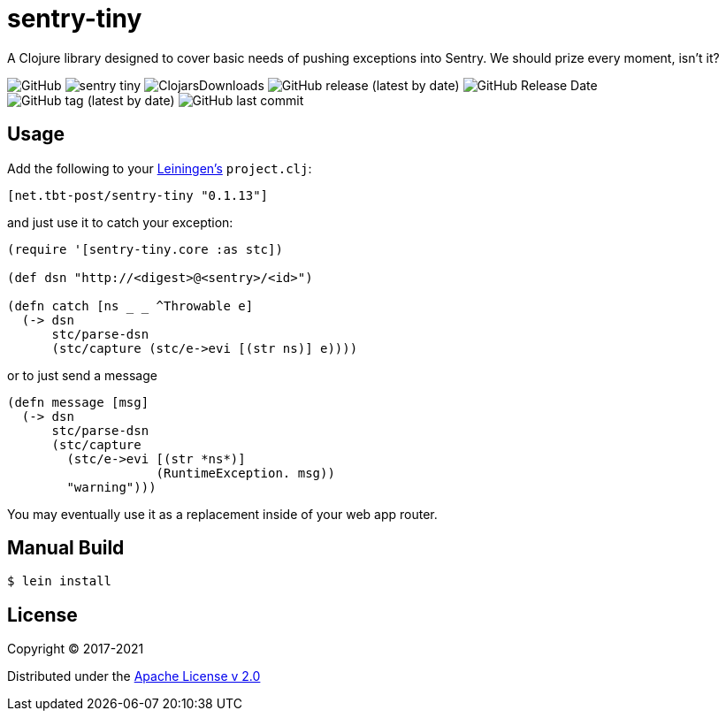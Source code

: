 = sentry-tiny

A Clojure library designed to cover basic needs of pushing exceptions into Sentry.
We should prize every moment, isn't it?

image:https://img.shields.io/github/license/source-c/sentry-tiny[GitHub]
image:https://img.shields.io/clojars/v/net.tbt-post/sentry-tiny.svg[]
image:https://img.shields.io/clojars/dt/net.tbt-post/sentry-tiny[ClojarsDownloads]
image:https://img.shields.io/github/v/release/source-c/sentry-tiny[GitHub release (latest by date)]
image:https://img.shields.io/github/release-date/source-c/sentry-tiny[GitHub Release Date]
image:https://img.shields.io/github/v/tag/source-c/sentry-tiny[GitHub tag (latest by date)]
image:https://img.shields.io/github/last-commit/source-c/sentry-tiny[GitHub last commit]


== Usage

Add the following to your http://github.com/technomancy/leiningen[Leiningen's] `project.clj`:

[source,clojure]
----
[net.tbt-post/sentry-tiny "0.1.13"]
----

and just use it to catch your exception:

[source,clojure]
----
(require '[sentry-tiny.core :as stc])

(def dsn "http://<digest>@<sentry>/<id>")

(defn catch [ns _ _ ^Throwable e]
  (-> dsn
      stc/parse-dsn
      (stc/capture (stc/e->evi [(str ns)] e))))
----

or to just send a message

[source,clojure]
----
(defn message [msg]
  (-> dsn
      stc/parse-dsn
      (stc/capture
        (stc/e->evi [(str *ns*)]
                    (RuntimeException. msg))
        "warning")))
----

You may eventually use it as a replacement inside of your web app router.

== Manual Build

[source,text]
----
$ lein install
----

== License

Copyright © 2017-2021

Distributed under the http://www.apache.org/licenses/LICENSE-2.0[Apache License v 2.0]
